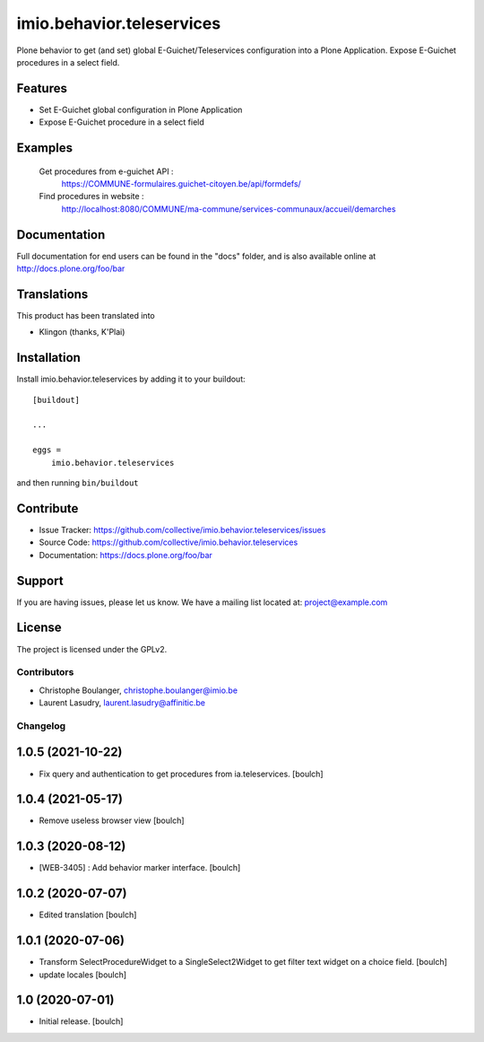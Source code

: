 .. This README is meant for consumption by humans and pypi. Pypi can render rst files so please do not use Sphinx features.
   If you want to learn more about writing documentation, please check out: http://docs.plone.org/about/documentation_styleguide.html
   This text does not appear on pypi or github. It is a comment.

==========================
imio.behavior.teleservices
==========================

Plone behavior to get (and set) global E-Guichet/Teleservices configuration into a Plone Application. Expose E-Guichet procedures in a select field.

Features
--------

- Set E-Guichet global configuration in Plone Application
- Expose E-Guichet procedure in a select field


Examples
--------
    Get procedures from e-guichet API :
        https://COMMUNE-formulaires.guichet-citoyen.be/api/formdefs/
    Find procedures in website :
        http://localhost:8080/COMMUNE/ma-commune/services-communaux/accueil/demarches


Documentation
-------------

Full documentation for end users can be found in the "docs" folder, and is also available online at http://docs.plone.org/foo/bar


Translations
------------

This product has been translated into

- Klingon (thanks, K'Plai)


Installation
------------

Install imio.behavior.teleservices by adding it to your buildout::

    [buildout]

    ...

    eggs =
        imio.behavior.teleservices


and then running ``bin/buildout``


Contribute
----------

- Issue Tracker: https://github.com/collective/imio.behavior.teleservices/issues
- Source Code: https://github.com/collective/imio.behavior.teleservices
- Documentation: https://docs.plone.org/foo/bar


Support
-------

If you are having issues, please let us know.
We have a mailing list located at: project@example.com


License
-------

The project is licensed under the GPLv2.


Contributors
============

- Christophe Boulanger, christophe.boulanger@imio.be
- Laurent Lasudry, laurent.lasudry@affinitic.be


Changelog
=========


1.0.5 (2021-10-22)
------------------

- Fix query and authentication to get procedures from ia.teleservices.
  [boulch]


1.0.4 (2021-05-17)
------------------

- Remove useless browser view
  [boulch]


1.0.3 (2020-08-12)
------------------

- [WEB-3405] : Add behavior marker interface.
  [boulch]


1.0.2 (2020-07-07)
------------------

- Edited translation
  [boulch]


1.0.1 (2020-07-06)
------------------

- Transform SelectProcedureWidget to a SingleSelect2Widget to get filter text widget on a choice field.
  [boulch]
- update locales
  [boulch]


1.0 (2020-07-01)
----------------

- Initial release.
  [boulch]


